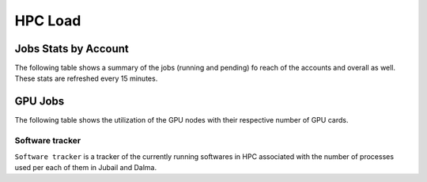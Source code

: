 HPC Load
==========

Jobs Stats by Account
---------------------

The following table shows a summary of the jobs (running and pending) fo reach of the accounts
and overall as well. These stats are refreshed every 15 minutes.

.. raw:: html
    
    <iframe src="https://nyuad-crc.github.io/hpc-load/jobs.html" style="display:block; border:none; height:70vh; width:100%;"></iframe>

GPU Jobs
--------
The following table shows the utilization of the GPU nodes with their respective number of GPU cards.

.. raw:: html
    
    <iframe src="https://nyuad-crc.github.io/hpc-load/gpu.html" style="display:block; border:none; height:70vh; width:100%;"></iframe>



Software tracker
^^^^^^^^^^^^^^^^
``Software tracker`` is a tracker of the currently running softwares in HPC associated with the number of processes used per each of them in Jubail and Dalma.

.. raw:: html
    
    <iframe height=500px width=100% src="https://nyuad-crc.github.io/hpc-load/accumulated_chart.html" style="display:block; border:none;"></iframe>

